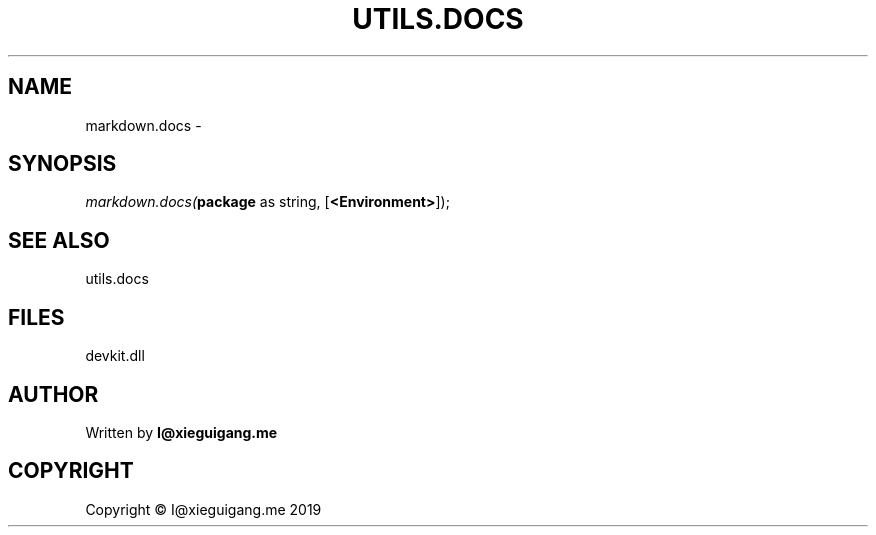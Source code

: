 .\" man page create by R# package system.
.TH UTILS.DOCS 1 2020-07-20 "markdown.docs" "markdown.docs"
.SH NAME
markdown.docs \- 
.SH SYNOPSIS
\fImarkdown.docs(\fBpackage\fR as string, 
[\fB<Environment>\fR]);\fR
.SH SEE ALSO
utils.docs
.SH FILES
.PP
devkit.dll
.PP
.SH AUTHOR
Written by \fBI@xieguigang.me\fR
.SH COPYRIGHT
Copyright © I@xieguigang.me 2019

